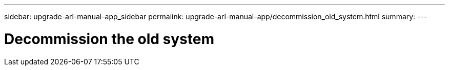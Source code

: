 ---
sidebar: upgrade-arl-manual-app_sidebar
permalink: upgrade-arl-manual-app/decommission_old_system.html
summary:
---

= Decommission the old system
:hardbreaks:
:nofooter:
:icons: font
:linkattrs:
:imagesdir: ./media/

[.lead]
